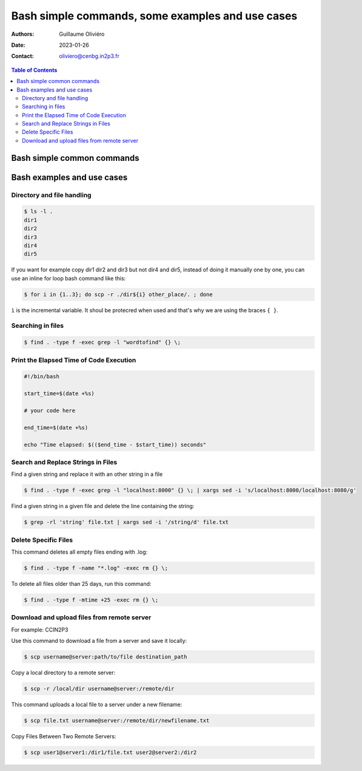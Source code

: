 =================================================
Bash simple commands, some examples and use cases
=================================================

:Authors: Guillaume Oliviéro
:Date:    2023-01-26
:Contact: oliviero@cenbg.in2p3.fr

.. contents:: Table of Contents

Bash simple common commands
===========================




Bash examples and use cases
===========================

Directory and file handling
---------------------------

.. code:: sh

   $ ls -l .
   dir1
   dir2
   dir3
   dir4
   dir5
..

If you want for example copy dir1 dir2 and dir3 but not dir4 and dir5,
instead of  doing it manually  one by one, you  can use an  inline for
loop bash command like this:


.. code:: sh

   $ for i in {1..3}; do scp -r ./dir${i} other_place/. ; done
..

``ì`` is the incremental variable. It shoul be protecred when used and
that's why we are using the braces ``{ }``.


Searching in files
------------------

.. code:: sh

   $ find . -type f -exec grep -l "wordtofind" {} \;
..

Print the Elapsed Time of Code Execution
----------------------------------------

.. code:: sh

   #!/bin/bash

   start_time=$(date +%s)

   # your code here

   end_time=$(date +%s)

   echo "Time elapsed: $(($end_time - $start_time)) seconds"
..

Search and Replace Strings in Files
-----------------------------------

Find a given string and replace it with an other string in a file

.. code:: sh

   $ find . -type f -exec grep -l "localhost:8000" {} \; | xargs sed -i 's/localhost:8000/localhost:8080/g'
..

Find a given string in a given file and delete the line containing the string:

.. code:: sh

   $ grep -rl 'string' file.txt | xargs sed -i '/string/d' file.txt
..

Delete Specific Files
---------------------

This command deletes all empty files ending with .log:

.. code:: sh

   $ find . -type f -name "*.log" -exec rm {} \;
..

To delete all files older than 25 days, run this command:

.. code:: sh

   $ find . -type f -mtime +25 -exec rm {} \;
..

Download and upload files from remote server
--------------------------------------------

For example: CCIN2P3

Use this command to download a file from a server and save it locally:

.. code:: sh

   $ scp username@server:path/to/file destination_path
..

Copy a local directory to a remote server:

.. code:: sh

   $ scp -r /local/dir username@server:/remote/dir
..

This command uploads a local file to a server under a new filename:

.. code:: sh

   $ scp file.txt username@server:/remote/dir/newfilename.txt
..

Copy Files Between Two Remote Servers:

.. code:: sh

   $ scp user1@server1:/dir1/file.txt user2@server2:/dir2
..
